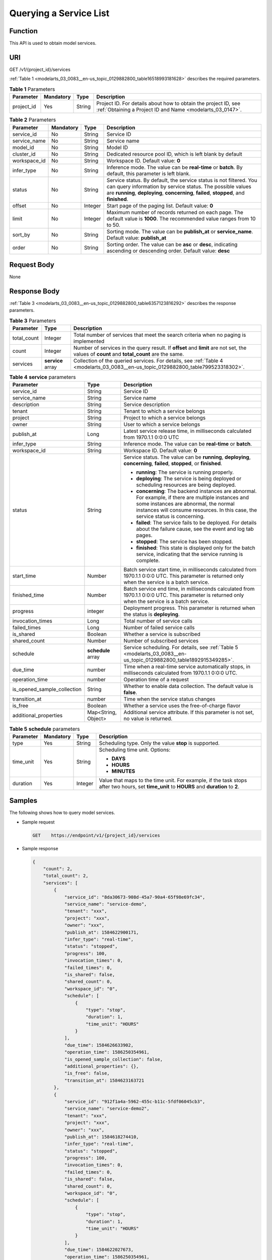 .. _modelarts_03_0083:

Querying a Service List
=======================

Function
--------

This API is used to obtain model services.

URI
---

GET /v1/{project_id}/services

:ref:`Table 1 <modelarts_03_0083__en-us_topic_0129882800_table16518993181628>` describes the required parameters.

.. _modelarts_03_0083__en-us_topic_0129882800_table16518993181628:

.. table:: **Table 1** Parameters

   +------------+-----------+--------+-----------------------------------------------------------------------------------------------------------------------------+
   | Parameter  | Mandatory | Type   | Description                                                                                                                 |
   +============+===========+========+=============================================================================================================================+
   | project_id | Yes       | String | Project ID. For details about how to obtain the project ID, see :ref:`Obtaining a Project ID and Name <modelarts_03_0147>`. |
   +------------+-----------+--------+-----------------------------------------------------------------------------------------------------------------------------+

.. table:: **Table 2** Parameters

   +--------------+-----------+---------+-----------------------------------------------------------------------------------------------------------------------------------------------------------------------------------------------------------------------------+
   | Parameter    | Mandatory | Type    | Description                                                                                                                                                                                                                 |
   +==============+===========+=========+=============================================================================================================================================================================================================================+
   | service_id   | No        | String  | Service ID                                                                                                                                                                                                                  |
   +--------------+-----------+---------+-----------------------------------------------------------------------------------------------------------------------------------------------------------------------------------------------------------------------------+
   | service_name | No        | String  | Service name                                                                                                                                                                                                                |
   +--------------+-----------+---------+-----------------------------------------------------------------------------------------------------------------------------------------------------------------------------------------------------------------------------+
   | model_id     | No        | String  | Model ID                                                                                                                                                                                                                    |
   +--------------+-----------+---------+-----------------------------------------------------------------------------------------------------------------------------------------------------------------------------------------------------------------------------+
   | cluster_id   | No        | String  | Dedicated resource pool ID, which is left blank by default                                                                                                                                                                  |
   +--------------+-----------+---------+-----------------------------------------------------------------------------------------------------------------------------------------------------------------------------------------------------------------------------+
   | workspace_id | No        | String  | Workspace ID. Default value: **0**                                                                                                                                                                                          |
   +--------------+-----------+---------+-----------------------------------------------------------------------------------------------------------------------------------------------------------------------------------------------------------------------------+
   | infer_type   | No        | String  | Inference mode. The value can be **real-time** or **batch**. By default, this parameter is left blank.                                                                                                                      |
   +--------------+-----------+---------+-----------------------------------------------------------------------------------------------------------------------------------------------------------------------------------------------------------------------------+
   | status       | No        | String  | Service status. By default, the service status is not filtered. You can query information by service status. The possible values are **running**, **deploying**, **concerning**, **failed**, **stopped**, and **finished**. |
   +--------------+-----------+---------+-----------------------------------------------------------------------------------------------------------------------------------------------------------------------------------------------------------------------------+
   | offset       | No        | Integer | Start page of the paging list. Default value: **0**                                                                                                                                                                         |
   +--------------+-----------+---------+-----------------------------------------------------------------------------------------------------------------------------------------------------------------------------------------------------------------------------+
   | limit        | No        | Integer | Maximum number of records returned on each page. The default value is **1000**. The recommended value ranges from 10 to 50.                                                                                                 |
   +--------------+-----------+---------+-----------------------------------------------------------------------------------------------------------------------------------------------------------------------------------------------------------------------------+
   | sort_by      | No        | String  | Sorting mode. The value can be **publish_at** or **service_name**. Default value: **publish_at**                                                                                                                            |
   +--------------+-----------+---------+-----------------------------------------------------------------------------------------------------------------------------------------------------------------------------------------------------------------------------+
   | order        | No        | String  | Sorting order. The value can be **asc** or **desc**, indicating ascending or descending order. Default value: **desc**                                                                                                      |
   +--------------+-----------+---------+-----------------------------------------------------------------------------------------------------------------------------------------------------------------------------------------------------------------------------+

Request Body
------------

None

Response Body
-------------

:ref:`Table 3 <modelarts_03_0083__en-us_topic_0129882800_table6357123816292>` describes the response parameters.

.. _modelarts_03_0083__en-us_topic_0129882800_table6357123816292:

.. table:: **Table 3** Parameters

   +-------------+-------------------+--------------------------------------------------------------------------------------------------------------------------------------------+
   | Parameter   | Type              | Description                                                                                                                                |
   +=============+===================+============================================================================================================================================+
   | total_count | Integer           | Total number of services that meet the search criteria when no paging is implemented                                                       |
   +-------------+-------------------+--------------------------------------------------------------------------------------------------------------------------------------------+
   | count       | Integer           | Number of services in the query result. If **offset** and **limit** are not set, the values of **count** and **total_count** are the same. |
   +-------------+-------------------+--------------------------------------------------------------------------------------------------------------------------------------------+
   | services    | **service** array | Collection of the queried services. For details, see :ref:`Table 4 <modelarts_03_0083__en-us_topic_0129882800_table799523318302>`.         |
   +-------------+-------------------+--------------------------------------------------------------------------------------------------------------------------------------------+

.. _modelarts_03_0083__en-us_topic_0129882800_table799523318302:

.. table:: **Table 4** **service** parameters

   +-----------------------------+-----------------------+-----------------------------------------------------------------------------------------------------------------------------------------------------------------------------------------------------------------------------------+
   | Parameter                   | Type                  | Description                                                                                                                                                                                                                       |
   +=============================+=======================+===================================================================================================================================================================================================================================+
   | service_id                  | String                | Service ID                                                                                                                                                                                                                        |
   +-----------------------------+-----------------------+-----------------------------------------------------------------------------------------------------------------------------------------------------------------------------------------------------------------------------------+
   | service_name                | String                | Service name                                                                                                                                                                                                                      |
   +-----------------------------+-----------------------+-----------------------------------------------------------------------------------------------------------------------------------------------------------------------------------------------------------------------------------+
   | description                 | String                | Service description                                                                                                                                                                                                               |
   +-----------------------------+-----------------------+-----------------------------------------------------------------------------------------------------------------------------------------------------------------------------------------------------------------------------------+
   | tenant                      | String                | Tenant to which a service belongs                                                                                                                                                                                                 |
   +-----------------------------+-----------------------+-----------------------------------------------------------------------------------------------------------------------------------------------------------------------------------------------------------------------------------+
   | project                     | String                | Project to which a service belongs                                                                                                                                                                                                |
   +-----------------------------+-----------------------+-----------------------------------------------------------------------------------------------------------------------------------------------------------------------------------------------------------------------------------+
   | owner                       | String                | User to which a service belongs                                                                                                                                                                                                   |
   +-----------------------------+-----------------------+-----------------------------------------------------------------------------------------------------------------------------------------------------------------------------------------------------------------------------------+
   | publish_at                  | Long                  | Latest service release time, in milliseconds calculated from 1970.1.1 0:0:0 UTC                                                                                                                                                   |
   +-----------------------------+-----------------------+-----------------------------------------------------------------------------------------------------------------------------------------------------------------------------------------------------------------------------------+
   | infer_type                  | String                | Inference mode. The value can be **real-time** or **batch**.                                                                                                                                                                      |
   +-----------------------------+-----------------------+-----------------------------------------------------------------------------------------------------------------------------------------------------------------------------------------------------------------------------------+
   | workspace_id                | String                | Workspace ID. Default value: **0**                                                                                                                                                                                                |
   +-----------------------------+-----------------------+-----------------------------------------------------------------------------------------------------------------------------------------------------------------------------------------------------------------------------------+
   | status                      | String                | Service status. The value can be **running**, **deploying**, **concerning**, **failed**, **stopped**, or **finished**.                                                                                                            |
   |                             |                       |                                                                                                                                                                                                                                   |
   |                             |                       | -  **running**: The service is running properly.                                                                                                                                                                                  |
   |                             |                       | -  **deploying**: The service is being deployed or scheduling resources are being deployed.                                                                                                                                       |
   |                             |                       | -  **concerning**: The backend instances are abnormal. For example, if there are multiple instances and some instances are abnormal, the normal instances will consume resources. In this case, the service status is concerning. |
   |                             |                       | -  **failed**: The service fails to be deployed. For details about the failure cause, see the event and log tab pages.                                                                                                            |
   |                             |                       | -  **stopped**: The service has been stopped.                                                                                                                                                                                     |
   |                             |                       | -  **finished**: This state is displayed only for the batch service, indicating that the service running is complete.                                                                                                             |
   +-----------------------------+-----------------------+-----------------------------------------------------------------------------------------------------------------------------------------------------------------------------------------------------------------------------------+
   | start_time                  | Number                | Batch service start time, in milliseconds calculated from 1970.1.1 0:0:0 UTC. This parameter is returned only when the service is a batch service.                                                                                |
   +-----------------------------+-----------------------+-----------------------------------------------------------------------------------------------------------------------------------------------------------------------------------------------------------------------------------+
   | finished_time               | Number                | Batch service end time, in milliseconds calculated from 1970.1.1 0:0:0 UTC. This parameter is returned only when the service is a batch service.                                                                                  |
   +-----------------------------+-----------------------+-----------------------------------------------------------------------------------------------------------------------------------------------------------------------------------------------------------------------------------+
   | progress                    | integer               | Deployment progress. This parameter is returned when the status is **deploying**.                                                                                                                                                 |
   +-----------------------------+-----------------------+-----------------------------------------------------------------------------------------------------------------------------------------------------------------------------------------------------------------------------------+
   | invocation_times            | Long                  | Total number of service calls                                                                                                                                                                                                     |
   +-----------------------------+-----------------------+-----------------------------------------------------------------------------------------------------------------------------------------------------------------------------------------------------------------------------------+
   | failed_times                | Long                  | Number of failed service calls                                                                                                                                                                                                    |
   +-----------------------------+-----------------------+-----------------------------------------------------------------------------------------------------------------------------------------------------------------------------------------------------------------------------------+
   | is_shared                   | Boolean               | Whether a service is subscribed                                                                                                                                                                                                   |
   +-----------------------------+-----------------------+-----------------------------------------------------------------------------------------------------------------------------------------------------------------------------------------------------------------------------------+
   | shared_count                | Number                | Number of subscribed services                                                                                                                                                                                                     |
   +-----------------------------+-----------------------+-----------------------------------------------------------------------------------------------------------------------------------------------------------------------------------------------------------------------------------+
   | schedule                    | **schedule** array    | Service scheduling. For details, see :ref:`Table 5 <modelarts_03_0083__en-us_topic_0129882800_table1892915349285>`.                                                                                                               |
   +-----------------------------+-----------------------+-----------------------------------------------------------------------------------------------------------------------------------------------------------------------------------------------------------------------------------+
   | due_time                    | number                | Time when a real-time service automatically stops, in milliseconds calculated from 1970.1.1 0:0:0 UTC.                                                                                                                            |
   +-----------------------------+-----------------------+-----------------------------------------------------------------------------------------------------------------------------------------------------------------------------------------------------------------------------------+
   | operation_time              | number                | Operation time of a request                                                                                                                                                                                                       |
   +-----------------------------+-----------------------+-----------------------------------------------------------------------------------------------------------------------------------------------------------------------------------------------------------------------------------+
   | is_opened_sample_collection | String                | Whether to enable data collection. The default value is **false**.                                                                                                                                                                |
   +-----------------------------+-----------------------+-----------------------------------------------------------------------------------------------------------------------------------------------------------------------------------------------------------------------------------+
   | transition_at               | number                | Time when the service status changes                                                                                                                                                                                              |
   +-----------------------------+-----------------------+-----------------------------------------------------------------------------------------------------------------------------------------------------------------------------------------------------------------------------------+
   | is_free                     | Boolean               | Whether a service uses the free-of-charge flavor                                                                                                                                                                                  |
   +-----------------------------+-----------------------+-----------------------------------------------------------------------------------------------------------------------------------------------------------------------------------------------------------------------------------+
   | additional_properties       | Map<String, Object>   | Additional service attribute. If this parameter is not set, no value is returned.                                                                                                                                                 |
   +-----------------------------+-----------------------+-----------------------------------------------------------------------------------------------------------------------------------------------------------------------------------------------------------------------------------+

.. _modelarts_03_0083__en-us_topic_0129882800_table1892915349285:

.. table:: **Table 5** **schedule** parameters

   +-----------------+-----------------+-----------------+---------------------------------------------------------------------------------------------------------------------------------------------+
   | Parameter       | Mandatory       | Type            | Description                                                                                                                                 |
   +=================+=================+=================+=============================================================================================================================================+
   | type            | Yes             | String          | Scheduling type. Only the value **stop** is supported.                                                                                      |
   +-----------------+-----------------+-----------------+---------------------------------------------------------------------------------------------------------------------------------------------+
   | time_unit       | Yes             | String          | Scheduling time unit. Options:                                                                                                              |
   |                 |                 |                 |                                                                                                                                             |
   |                 |                 |                 | -  **DAYS**                                                                                                                                 |
   |                 |                 |                 | -  **HOURS**                                                                                                                                |
   |                 |                 |                 | -  **MINUTES**                                                                                                                              |
   +-----------------+-----------------+-----------------+---------------------------------------------------------------------------------------------------------------------------------------------+
   | duration        | Yes             | Integer         | Value that maps to the time unit. For example, if the task stops after two hours, set **time_unit** to **HOURS** and **duration** to **2**. |
   +-----------------+-----------------+-----------------+---------------------------------------------------------------------------------------------------------------------------------------------+

Samples
-------

The following shows how to query model services.

-  Sample request

   .. code-block::

      GET    https://endpoint/v1/{project_id}/services

-  Sample response

   .. code-block::

      {
          "count": 2,
          "total_count": 2,
          "services": [
              {
                  "service_id": "8da30673-908d-45a7-90a4-65f98e69fc34",
                  "service_name": "service-demo",
                  "tenant": "xxx",
                  "project": "xxx",
                  "owner": "xxx",
                  "publish_at": 1584622900171,
                  "infer_type": "real-time",
                  "status": "stopped",
                  "progress": 100,
                  "invocation_times": 0,
                  "failed_times": 0,
                  "is_shared": false,
                  "shared_count": 0,
                  "workspace_id": "0",
                  "schedule": [
                      {
                          "type": "stop",
                          "duration": 1,
                          "time_unit": "HOURS"
                      }
                  ],
                  "due_time": 1584626633902,
                  "operation_time": 1586250354961,
                  "is_opened_sample_collection": false,
                  "additional_properties": {},
                  "is_free": false,
                  "transition_at": 1584623163721
              },
              {
                  "service_id": "912f1a4a-5962-455c-b11c-5fdf06045cb3",
                  "service_name": "service-demo2",
                  "tenant": "xxx",
                  "project": "xxx",
                  "owner": "xxx",
                  "publish_at": 1584618274410,
                  "infer_type": "real-time",
                  "status": "stopped",
                  "progress": 100,
                  "invocation_times": 0,
                  "failed_times": 0,
                  "is_shared": false,
                  "shared_count": 0,
                  "workspace_id": "0",
                  "schedule": [
                      {
                          "type": "stop",
                          "duration": 1,
                          "time_unit": "HOURS"
                      }
                  ],
                  "due_time": 1584622027673,
                  "operation_time": 1586250354961,
                  "is_opened_sample_collection": false,
                  "additional_properties": {},
                  "is_free": false,
                  "transition_at": 1584618498528
              }
          ]
      }

Status Code
-----------

For details about the status code, see :ref:`Table 1 <modelarts_03_0094__en-us_topic_0132773864_table1450010510213>`.
